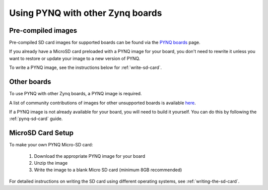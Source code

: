 .. _other-boards:

*********************************
Using PYNQ with other Zynq boards
*********************************

Pre-compiled images
-------------------

Pre-compiled SD card images for supported boards can be found via the 
`PYNQ boards <http://www.pynq.io/board.html>`_ page.

If you already have a MicroSD card preloaded with a PYNQ image for your
board, you don't need to rewrite it unless you want to restore or update your
image 
to a new version of PYNQ.

To write a PYNQ image, see the instructions below for :ref:`write-sd-card`.

Other boards
------------

To use PYNQ with other Zynq boards, a PYNQ image is required. 

A list of community contributions of images for other
unsupported boards is available 
`here <https://discuss.pynq.io/t/3rd-party-images-for-zynq-boards/431>`_.

If a PYNQ image is not already available for your board, you will need to build
it yourself. You can do this by following the :ref:`pynq-sd-card` guide. 

.. _write-sd-card:

MicroSD Card Setup
------------------

To make your own PYNQ Micro-SD card:

  1. Download the appropriate PYNQ image for your board
  2. Unzip the image 
  3. Write the image to a blank Micro SD card (minimum 8GB recommended)
   
For detailed instructions on writing the SD card using different operating
systems, see :ref:`writing-the-sd-card`.
